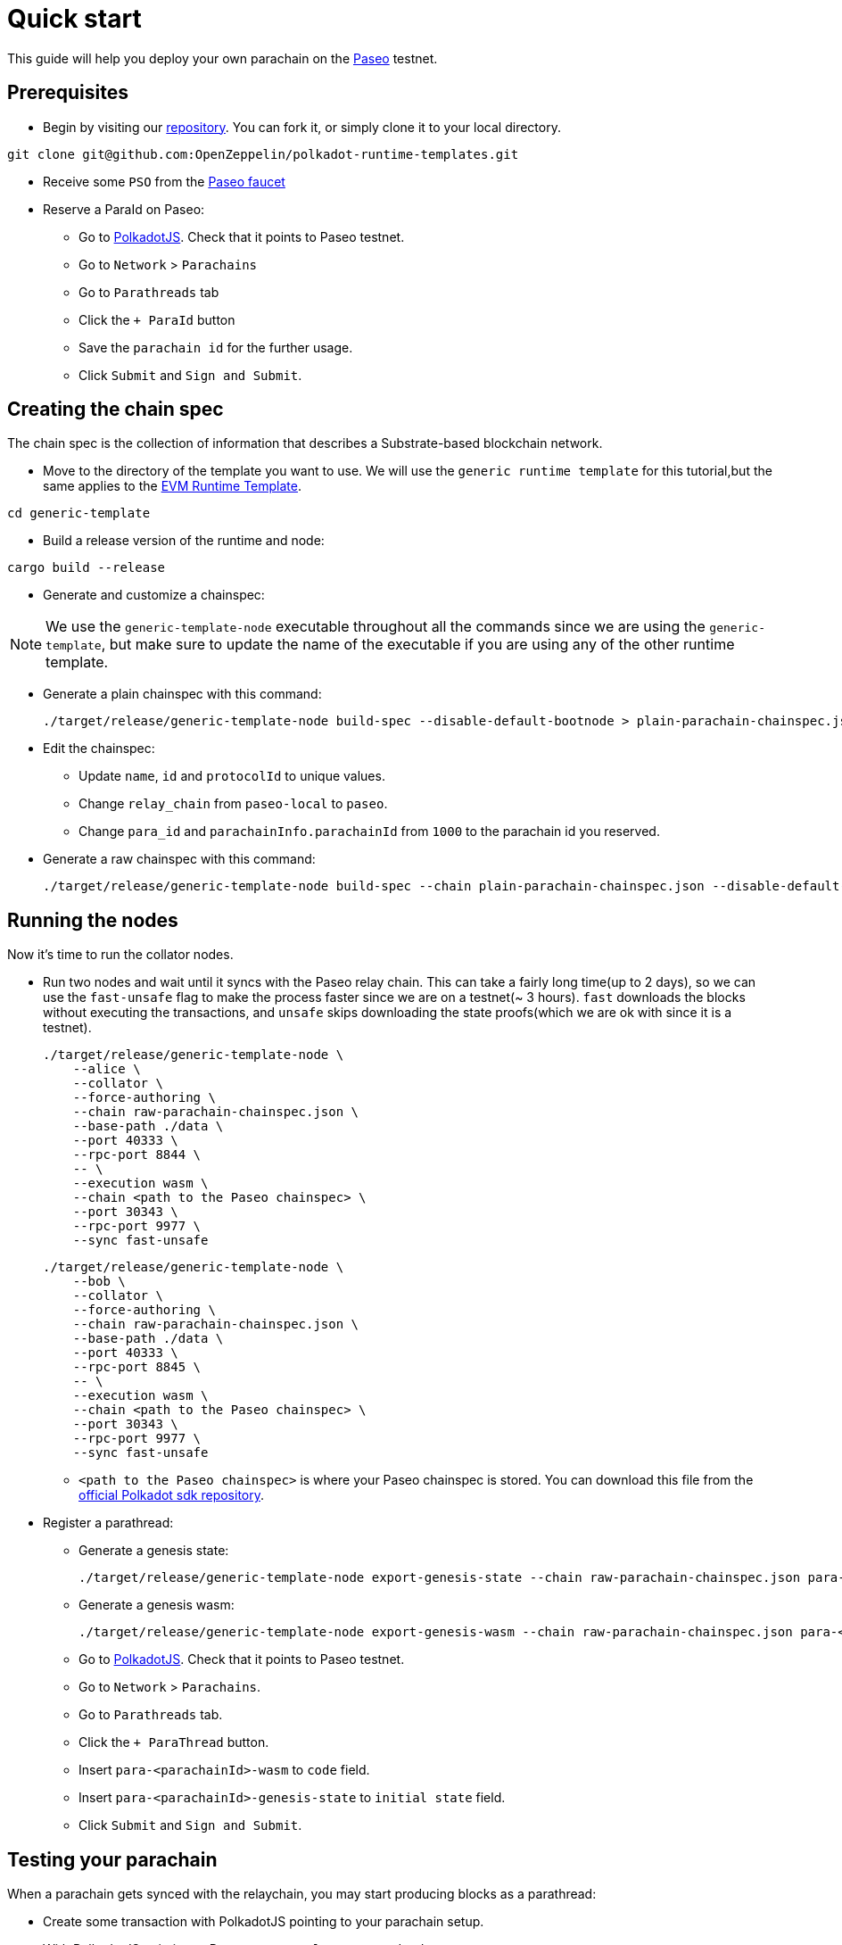 :source-highlighter: highlight.js
:highlightjs-languages: rust
:github-icon: pass:[<svg class="icon"><use href="#github-icon"/></svg>]

= Quick start

This guide will help you deploy your own parachain on the link:https://github.com/paseo-network[Paseo] testnet.

== Prerequisites
* Begin by visiting our link:https://github.com/OpenZeppelin/polkadot-runtime-templates[repository]. You can fork it, or simply clone it to your local directory.
```bash
git clone git@github.com:OpenZeppelin/polkadot-runtime-templates.git
```

* Receive some `PSO` from the link:https://paritytech.github.io/polkadot-testnet-faucet/[Paseo faucet]

* Reserve a ParaId on Paseo:

** Go to link:https://polkadot.js.org/apps[PolkadotJS]. Check that it points to Paseo testnet.
** Go to `Network` > `Parachains`
** Go to `Parathreads` tab
** Click the `+ ParaId` button
** Save the `parachain id` for the further usage.
** Click `Submit` and `Sign and Submit`.

== Creating the chain spec
The chain spec is the collection of information that describes a Substrate-based blockchain network.

* Move to the directory of the template you want to use. We will use the `generic runtime template` for this tutorial,but the same applies to the xref:runtimes/evm.adoc[EVM Runtime Template].
```bash
cd generic-template
```

* Build a release version of the runtime and node:
```bash
cargo build --release
```

* Generate and customize a chainspec:

[NOTE]
====
We use the `generic-template-node` executable throughout all the commands since we are using the `generic-template`, but make sure to update the name of the executable if you are using any of the other runtime template.
====

** Generate a plain chainspec with this command:
+
```bash
./target/release/generic-template-node build-spec --disable-default-bootnode > plain-parachain-chainspec.json
```

** Edit the chainspec:

*** Update `name`, `id` and `protocolId` to unique values.
*** Change `relay_chain` from `paseo-local` to `paseo`.
*** Change `para_id` and `parachainInfo.parachainId` from `1000` to the parachain id you reserved.

** Generate a raw chainspec with this command:
+
```bash
./target/release/generic-template-node build-spec --chain plain-parachain-chainspec.json --disable-default-bootnode --raw > raw-parachain-chainspec.json
```

== Running the nodes
Now it's time to run the collator nodes.

* Run two nodes and wait until it syncs with the Paseo relay chain. This can take a fairly long time(up to 2 days), so we can use the `fast-unsafe` flag to make the process faster since we are on a testnet(~ 3 hours). `fast` downloads the blocks without executing the transactions, and `unsafe` skips downloading the state proofs(which we are ok with since it is a testnet).
+
```bash
./target/release/generic-template-node \
    --alice \
    --collator \
    --force-authoring \
    --chain raw-parachain-chainspec.json \
    --base-path ./data \
    --port 40333 \
    --rpc-port 8844 \
    -- \
    --execution wasm \
    --chain <path to the Paseo chainspec> \
    --port 30343 \
    --rpc-port 9977 \
    --sync fast-unsafe
```
+
```bash
./target/release/generic-template-node \
    --bob \
    --collator \
    --force-authoring \
    --chain raw-parachain-chainspec.json \
    --base-path ./data \
    --port 40333 \
    --rpc-port 8845 \
    -- \
    --execution wasm \
    --chain <path to the Paseo chainspec> \
    --port 30343 \
    --rpc-port 9977 \
    --sync fast-unsafe
```

** `<path to the Paseo chainspec>` is where your Paseo chainspec is stored. You can download this file from the link:https://github.com/paritytech/polkadot-sdk/blob/release-polkadot-v1.10.0/polkadot/node/service/chain-specs/paseo.json[official Polkadot sdk repository].

* Register a parathread:

** Generate a genesis state:
+
```bash
./target/release/generic-template-node export-genesis-state --chain raw-parachain-chainspec.json para-<parachainId>-genesis-state
```
** Generate a genesis wasm:
+
```bash
./target/release/generic-template-node export-genesis-wasm --chain raw-parachain-chainspec.json para-<parachainId>-wasm
```
** Go to link:https://polkadot.js.org/apps[PolkadotJS]. Check that it points to Paseo testnet.
** Go to `Network` > `Parachains`.
** Go to `Parathreads` tab.
** Click the `+ ParaThread` button.
** Insert `para-<parachainId>-wasm` to `code` field.
** Insert `para-<parachainId>-genesis-state` to `initial state` field.
** Click `Submit` and `Sign and Submit`.

== Testing your parachain

When a parachain gets synced with the relaychain, you may start producing blocks as a parathread:

* Create some transaction with PolkadotJS pointing to your parachain setup.
* With PolkadotJS pointing to Paseo go to `Developer` > `Extrinsics`.
* Submit an extrinsic `onDemandAssignmentProvider.placeOrderAllowDeath` or `onDemandAssignmentProvider.placeOrderKeepAlive`:
** `maxAmount` should be not less than 10_000_000.
** `paraId` should be set to your parachain id.
** Click `Submit` and `Sign and Submit`.
After a short period, your parathread will produce a block. This block will then be included in one of the subsequent Paseo relay chain blocks.

== What's next?

- Read our general guides to understand more about the concepts of runtime development.

- Learn more about the runtime configuration. Currently, we have two runtime templates: xref:runtimes/generic.adoc[Generic Runtime Template] and xref:runtimes/evm.adoc[EVM Runtime Template].
- Explore the documentation for pallets. It may be useful if you are considering building a frontend for your parachain.
